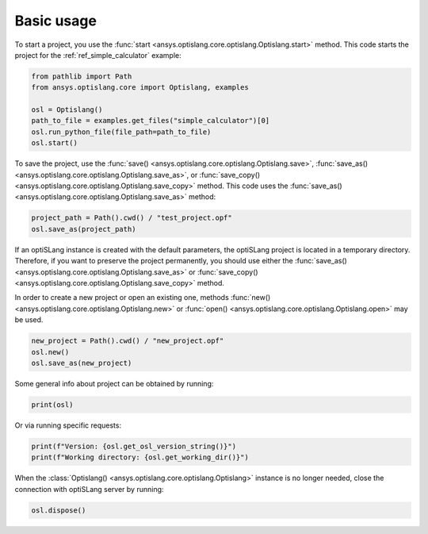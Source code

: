 .. _ref_functions:

===========
Basic usage
===========
To start a project, you use the :func:`start <ansys.optislang.core.optislang.Optislang.start>`
method. This code starts the project for the :ref:`ref_simple_calculator` example:

.. code:: python

    from pathlib import Path
    from ansys.optislang.core import Optislang, examples

    osl = Optislang()
    path_to_file = examples.get_files("simple_calculator")[0]
    osl.run_python_file(file_path=path_to_file)
    osl.start()


To save the project, use the
:func:`save() <ansys.optislang.core.optislang.Optislang.save>`,
:func:`save_as() <ansys.optislang.core.optislang.Optislang.save_as>`, or
:func:`save_copy() <ansys.optislang.core.optislang.Optislang.save_copy>`
method. This code uses the :func:`save_as() <ansys.optislang.core.optislang.Optislang.save_as>`
method:

.. code:: python

    project_path = Path().cwd() / "test_project.opf"
    osl.save_as(project_path)


If an optiSLang instance is created with the default parameters, the optiSLang project
is located in a temporary directory. Therefore, if you want to preserve the project
permanently, you should use either the
:func:`save_as() <ansys.optislang.core.optislang.Optislang.save_as>` or
:func:`save_copy() <ansys.optislang.core.optislang.Optislang.save_copy>` method.

In order to create a new project or open an existing one, methods
:func:`new() <ansys.optislang.core.optislang.Optislang.new>` or
:func:`open() <ansys.optislang.core.optislang.Optislang.open>` may be used. 

.. code:: python

    new_project = Path().cwd() / "new_project.opf"
    osl.new()
    osl.save_as(new_project)

Some general info about project can be obtained by running:

.. code:: python

    print(osl)

Or via running specific requests:

.. code:: python

    print(f"Version: {osl.get_osl_version_string()}")
    print(f"Working directory: {osl.get_working_dir()}")

When the :class:`Optislang() <ansys.optislang.core.optislang.Optislang>` instance is no longer 
needed, close the connection with optiSLang server by running:

.. code:: python

    osl.dispose()
